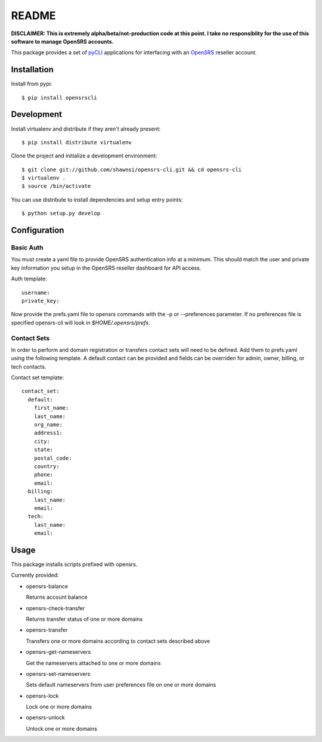 README
======

**DISCLAIMER: This is extremely alpha/beta/not-production code at this point.  I take no
responsiblity for the use of this software to manage OpenSRS accounts.**

This package provides a set of `pyCLI`_ applications for interfacing with an `OpenSRS`_
reseller account.

.. _pyCLI: http://packages.python.org/pyCLI/
.. _OpenSRS: http://www.opensrs.com/

Installation
------------

Install from pypi::

 $ pip install opensrscli

Development
-----------

Install virtualenv and distribute if they aren't already present::

 $ pip install distribute virtualenv

Clone the project and initialize a development environment::

 $ git clone git://github.com/shawnsi/opensrs-cli.git && cd opensrs-cli
 $ virtualenv . 
 $ source /bin/activate

You can use distribute to install dependencies and setup entry points::

 $ python setup.py develop

Configuration
-------------

Basic Auth
~~~~~~~~~~

You must create a yaml file to provide OpenSRS authentication info at a 
minimum. This should match the user and private key information you setup in
the OpenSRS reseller dashboard for API access.

Auth template::

 username:
 private_key:

Now provide the prefs.yaml file to opensrs commands with the -p or
--preferences parameter.  If no preferences file is specified opensrs-cli will
look in `$HOME/.opensrs/prefs`.

Contact Sets
~~~~~~~~~~~~

In order to perform and domain registration or transfers contact sets will need
to be defined.  Add them to prefs.yaml using the following template.  A default
contact can be provided and fields can be overriden for admin, owner, billing,
or tech contacts.

Contact set template::

  contact_set:
    default:
      first_name:
      last_name:
      org_name:
      address1:
      city:
      state:
      postal_code:
      country:
      phone:
      email:
    billing:
      last_name:
      email:
    tech:
      last_name:
      email:

Usage
-----

This package installs scripts prefixed with opensrs.

Currently provided:

- opensrs-balance

  Returns account balance

- opensrs-check-transfer

  Returns transfer status of one or more domains

- opensrs-transfer

  Transfers one or more domains according to contact sets described above

- opensrs-get-nameservers

  Get the nameservers attached to one or more domains

- opensrs-set-nameservers

  Sets default nameservers from user preferences file on one or more domains

- opensrs-lock

  Lock one or more domains

- opensrs-unlock

  Unlock one or more domains

